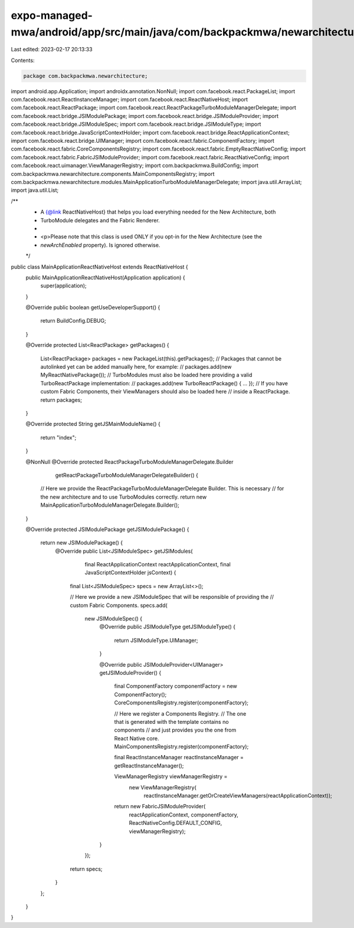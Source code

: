 expo-managed-mwa/android/app/src/main/java/com/backpackmwa/newarchitecture/MainApplicationReactNativeHost.java
==============================================================================================================

Last edited: 2023-02-17 20:13:33

Contents:

.. code-block:: java

    package com.backpackmwa.newarchitecture;

import android.app.Application;
import androidx.annotation.NonNull;
import com.facebook.react.PackageList;
import com.facebook.react.ReactInstanceManager;
import com.facebook.react.ReactNativeHost;
import com.facebook.react.ReactPackage;
import com.facebook.react.ReactPackageTurboModuleManagerDelegate;
import com.facebook.react.bridge.JSIModulePackage;
import com.facebook.react.bridge.JSIModuleProvider;
import com.facebook.react.bridge.JSIModuleSpec;
import com.facebook.react.bridge.JSIModuleType;
import com.facebook.react.bridge.JavaScriptContextHolder;
import com.facebook.react.bridge.ReactApplicationContext;
import com.facebook.react.bridge.UIManager;
import com.facebook.react.fabric.ComponentFactory;
import com.facebook.react.fabric.CoreComponentsRegistry;
import com.facebook.react.fabric.EmptyReactNativeConfig;
import com.facebook.react.fabric.FabricJSIModuleProvider;
import com.facebook.react.fabric.ReactNativeConfig;
import com.facebook.react.uimanager.ViewManagerRegistry;
import com.backpackmwa.BuildConfig;
import com.backpackmwa.newarchitecture.components.MainComponentsRegistry;
import com.backpackmwa.newarchitecture.modules.MainApplicationTurboModuleManagerDelegate;
import java.util.ArrayList;
import java.util.List;

/**
 * A {@link ReactNativeHost} that helps you load everything needed for the New Architecture, both
 * TurboModule delegates and the Fabric Renderer.
 *
 * <p>Please note that this class is used ONLY if you opt-in for the New Architecture (see the
 * `newArchEnabled` property). Is ignored otherwise.
 */
public class MainApplicationReactNativeHost extends ReactNativeHost {
  public MainApplicationReactNativeHost(Application application) {
    super(application);
  }

  @Override
  public boolean getUseDeveloperSupport() {
    return BuildConfig.DEBUG;
  }

  @Override
  protected List<ReactPackage> getPackages() {
    List<ReactPackage> packages = new PackageList(this).getPackages();
    // Packages that cannot be autolinked yet can be added manually here, for example:
    //     packages.add(new MyReactNativePackage());
    // TurboModules must also be loaded here providing a valid TurboReactPackage implementation:
    //     packages.add(new TurboReactPackage() { ... });
    // If you have custom Fabric Components, their ViewManagers should also be loaded here
    // inside a ReactPackage.
    return packages;
  }

  @Override
  protected String getJSMainModuleName() {
    return "index";
  }

  @NonNull
  @Override
  protected ReactPackageTurboModuleManagerDelegate.Builder
      getReactPackageTurboModuleManagerDelegateBuilder() {
    // Here we provide the ReactPackageTurboModuleManagerDelegate Builder. This is necessary
    // for the new architecture and to use TurboModules correctly.
    return new MainApplicationTurboModuleManagerDelegate.Builder();
  }

  @Override
  protected JSIModulePackage getJSIModulePackage() {
    return new JSIModulePackage() {
      @Override
      public List<JSIModuleSpec> getJSIModules(
          final ReactApplicationContext reactApplicationContext,
          final JavaScriptContextHolder jsContext) {
        final List<JSIModuleSpec> specs = new ArrayList<>();

        // Here we provide a new JSIModuleSpec that will be responsible of providing the
        // custom Fabric Components.
        specs.add(
            new JSIModuleSpec() {
              @Override
              public JSIModuleType getJSIModuleType() {
                return JSIModuleType.UIManager;
              }

              @Override
              public JSIModuleProvider<UIManager> getJSIModuleProvider() {
                final ComponentFactory componentFactory = new ComponentFactory();
                CoreComponentsRegistry.register(componentFactory);

                // Here we register a Components Registry.
                // The one that is generated with the template contains no components
                // and just provides you the one from React Native core.
                MainComponentsRegistry.register(componentFactory);

                final ReactInstanceManager reactInstanceManager = getReactInstanceManager();

                ViewManagerRegistry viewManagerRegistry =
                    new ViewManagerRegistry(
                        reactInstanceManager.getOrCreateViewManagers(reactApplicationContext));

                return new FabricJSIModuleProvider(
                    reactApplicationContext,
                    componentFactory,
                    ReactNativeConfig.DEFAULT_CONFIG,
                    viewManagerRegistry);
              }
            });
        return specs;
      }
    };
  }
}


